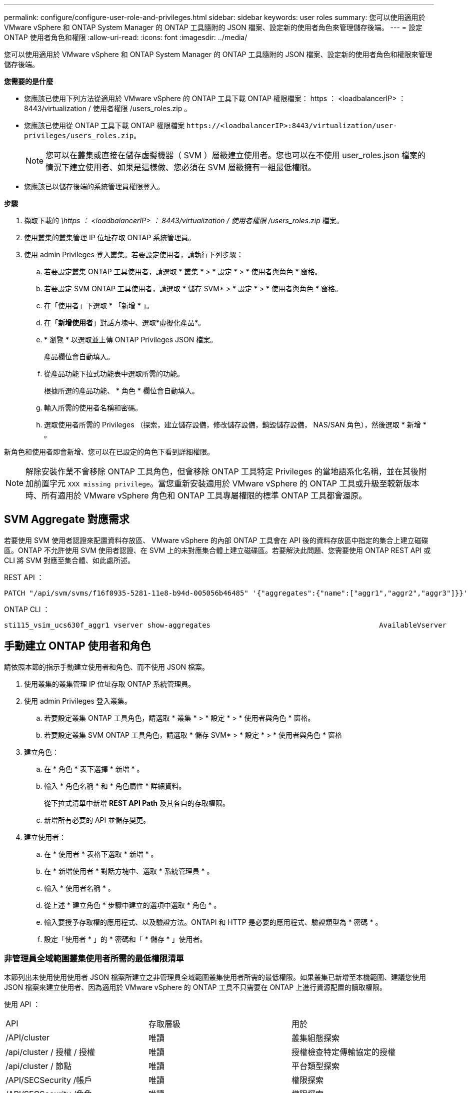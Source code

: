 ---
permalink: configure/configure-user-role-and-privileges.html 
sidebar: sidebar 
keywords: user roles 
summary: 您可以使用適用於 VMware vSphere 和 ONTAP System Manager 的 ONTAP 工具隨附的 JSON 檔案、設定新的使用者角色來管理儲存後端。 
---
= 設定 ONTAP 使用者角色和權限
:allow-uri-read: 
:icons: font
:imagesdir: ../media/


[role="lead"]
您可以使用適用於 VMware vSphere 和 ONTAP System Manager 的 ONTAP 工具隨附的 JSON 檔案、設定新的使用者角色和權限來管理儲存後端。

*您需要的是什麼*

* 您應該已使用下列方法從適用於 VMware vSphere 的 ONTAP 工具下載 ONTAP 權限檔案： https ： <loadbalancerIP> ： 8443/virtualization / 使用者權限 /users_roles.zip 。
* 您應該已使用從 ONTAP 工具下載 ONTAP 權限檔案 `\https://<loadbalancerIP>:8443/virtualization/user-privileges/users_roles.zip`。
+

NOTE: 您可以在叢集或直接在儲存虛擬機器（ SVM ）層級建立使用者。您也可以在不使用 user_roles.json 檔案的情況下建立使用者、如果是這樣做、您必須在 SVM 層級擁有一組最低權限。

* 您應該已以儲存後端的系統管理員權限登入。


*步驟*

. 擷取下載的 _\https ： <loadbalancerIP> ： 8443/virtualization / 使用者權限 /users_roles.zip_ 檔案。
. 使用叢集的叢集管理 IP 位址存取 ONTAP 系統管理員。
. 使用 admin Privileges 登入叢集。若要設定使用者，請執行下列步驟：
+
.. 若要設定叢集 ONTAP 工具使用者，請選取 * 叢集 * > * 設定 * > * 使用者與角色 * 窗格。
.. 若要設定 SVM ONTAP 工具使用者，請選取 * 儲存 SVM* > * 設定 * > * 使用者與角色 * 窗格。
.. 在「使用者」下選取 * 「新增 * 」。
.. 在「*新增使用者*」對話方塊中、選取*虛擬化產品*。
.. * 瀏覽 * 以選取並上傳 ONTAP Privileges JSON 檔案。
+
產品欄位會自動填入。

.. 從產品功能下拉式功能表中選取所需的功能。
+
根據所選的產品功能、 * 角色 * 欄位會自動填入。

.. 輸入所需的使用者名稱和密碼。
.. 選取使用者所需的 Privileges （探索，建立儲存設備，修改儲存設備，銷毀儲存設備， NAS/SAN 角色），然後選取 * 新增 * 。




新角色和使用者即會新增、您可以在已設定的角色下看到詳細權限。


NOTE: 解除安裝作業不會移除 ONTAP 工具角色，但會移除 ONTAP 工具特定 Privileges 的當地語系化名稱，並在其後附加前置字元 `XXX missing privilege`。當您重新安裝適用於 VMware vSphere 的 ONTAP 工具或升級至較新版本時、所有適用於 VMware vSphere 角色和 ONTAP 工具專屬權限的標準 ONTAP 工具都會還原。



== SVM Aggregate 對應需求

若要使用 SVM 使用者認證來配置資料存放區、 VMware vSphere 的內部 ONTAP 工具會在 API 後的資料存放區中指定的集合上建立磁碟區。ONTAP 不允許使用 SVM 使用者認證、在 SVM 上的未對應集合體上建立磁碟區。若要解決此問題、您需要使用 ONTAP REST API 或 CLI 將 SVM 對應至集合體、如此處所述。

REST API ：

[listing]
----
PATCH "/api/svm/svms/f16f0935-5281-11e8-b94d-005056b46485" '{"aggregates":{"name":["aggr1","aggr2","aggr3"]}}'
----
ONTAP CLI ：

[listing]
----
sti115_vsim_ucs630f_aggr1 vserver show-aggregates                                        AvailableVserver        Aggregate      State         Size Type    SnapLock Type-------------- -------------- ------- ---------- ------- --------------svm_test       sti115_vsim_ucs630f_aggr1                               online     10.11GB vmdisk  non-snaplock
----


== 手動建立 ONTAP 使用者和角色

請依照本節的指示手動建立使用者和角色、而不使用 JSON 檔案。

. 使用叢集的叢集管理 IP 位址存取 ONTAP 系統管理員。
. 使用 admin Privileges 登入叢集。
+
.. 若要設定叢集 ONTAP 工具角色，請選取 * 叢集 * > * 設定 * > * 使用者與角色 * 窗格。
.. 若要設定叢集 SVM ONTAP 工具角色，請選取 * 儲存 SVM* > * 設定 * > * 使用者與角色 * 窗格


. 建立角色：
+
.. 在 * 角色 * 表下選擇 * 新增 * 。
.. 輸入 * 角色名稱 * 和 * 角色屬性 * 詳細資料。
+
從下拉式清單中新增 *REST API Path* 及其各自的存取權限。

.. 新增所有必要的 API 並儲存變更。


. 建立使用者：
+
.. 在 * 使用者 * 表格下選取 * 新增 * 。
.. 在 * 新增使用者 * 對話方塊中、選取 * 系統管理員 * 。
.. 輸入 * 使用者名稱 * 。
.. 從上述 * 建立角色 * 步驟中建立的選項中選取 * 角色 * 。
.. 輸入要授予存取權的應用程式、以及驗證方法。ONTAPI 和 HTTP 是必要的應用程式、驗證類型為 * 密碼 * 。
.. 設定「使用者 * 」的 * 密碼和「 * 儲存 * 」使用者。






=== 非管理員全域範圍叢集使用者所需的最低權限清單

本節列出未使用使用使用者 JSON 檔案所建立之非管理員全域範圍叢集使用者所需的最低權限。如果叢集已新增至本機範圍、建議您使用 JSON 檔案來建立使用者、因為適用於 VMware vSphere 的 ONTAP 工具不只需要在 ONTAP 上進行資源配置的讀取權限。

使用 API ：

|===


| API | 存取層級 | 用於 


| /API/cluster | 唯讀 | 叢集組態探索 


| /api/cluster / 授權 / 授權 | 唯讀 | 授權檢查特定傳輸協定的授權 


| /api/cluster / 節點 | 唯讀 | 平台類型探索 


| /API/SECSecurity /帳戶 | 唯讀 | 權限探索 


| /API/SECSecurity /角色 | 唯讀 | 權限探索 


| /api/storage / Aggregate | 唯讀 | 資料存放區 / Volume 資源配置期間的集合空間檢查 


| /api/storage / 叢集 | 唯讀 | 取得叢集層級空間與效率資料 


| /api/storage / 磁碟 | 唯讀 | 取得集合體中的相關磁碟 


| /API/儲存 設備 /QoS/ 原則 | 讀取 / 建立 / 修改 | QoS 和 VM 原則管理 


| /API/SVM/svms | 唯讀 | 在本機新增叢集的情況下取得 SVM 組態。 


| /api/network/IP/ 介面 | 唯讀 | Add Storage Backend （新增儲存後端）：識別管理 LIF 範圍為叢集 / SVM 
|===


=== 為 VMware vSphere ONTAP API 型叢集範圍使用者建立 ONTAP 工具


NOTE: 您需要探索，建立，修改及銷毀 Privileges ，才能在資料存放區發生故障時執行修補作業及自動復原。如果這些 Privileges 全都缺乏，就會導致工作流程中斷和清理問題。

建立 ONTAP 工具，讓以 VMware vSphere ONTAP API 為基礎的使用者能夠探索，建立儲存設備，修改儲存設備，銷毀儲存 Privileges ，以啟動探索並管理 ONTAP 工具工作流程。

若要建立具有上述所有 Privileges 的叢集範圍使用者，請執行下列命令：

[listing]
----

security login rest-role create -role <role-name> -api /api/application/consistency-groups -access all

security login rest-role create -role <role-name> -api /api/private/cli/snapmirror -access all

security login rest-role create -role <role-name> -api /api/protocols/nfs/export-policies -access all

security login rest-role create -role <role-name> -api /api/protocols/nvme/subsystem-maps -access all

security login rest-role create -role <role-name> -api /api/protocols/nvme/subsystems -access all

security login rest-role create -role <role-name> -api /api/protocols/san/igroups -access all

security login rest-role create -role <role-name> -api /api/protocols/san/lun-maps -access all

security login rest-role create -role <role-name> -api /api/protocols/san/vvol-bindings -access all

security login rest-role create -role <role-name> -api /api/snapmirror/relationships -access all

security login rest-role create -role <role-name> -api /api/storage/volumes -access all

security login rest-role create -role <role-name> -api "/api/storage/volumes/*/snapshots" -access all

security login rest-role create -role <role-name> -api /api/storage/luns -access all

security login rest-role create -role <role-name> -api /api/storage/namespaces -access all

security login rest-role create -role <role-name> -api /api/storage/qos/policies -access all

security login rest-role create -role <role-name> -api /api/cluster/schedules -access read_create

security login rest-role create -role <role-name> -api /api/snapmirror/policies -access read_create

security login rest-role create -role <role-name> -api /api/storage/file/clone -access read_create

security login rest-role create -role <role-name> -api /api/storage/file/copy -access read_create

security login rest-role create -role <role-name> -api /api/support/ems/application-logs -access read_create

security login rest-role create -role <role-name> -api /api/protocols/nfs/services -access read_modify

security login rest-role create -role <role-name> -api /api/cluster -access readonly

security login rest-role create -role <role-name> -api /api/cluster/jobs -access readonly

security login rest-role create -role <role-name> -api /api/cluster/licensing/licenses -access readonly

security login rest-role create -role <role-name> -api /api/cluster/nodes -access readonly

security login rest-role create -role <role-name> -api /api/cluster/peers -access readonly

security login rest-role create -role <role-name> -api /api/name-services/name-mappings -access readonly

security login rest-role create -role <role-name> -api /api/network/ethernet/ports -access readonly

security login rest-role create -role <role-name> -api /api/network/fc/interfaces -access readonly

security login rest-role create -role <role-name> -api /api/network/fc/logins -access readonly

security login rest-role create -role <role-name> -api /api/network/fc/ports -access readonly

security login rest-role create -role <role-name> -api /api/network/ip/interfaces -access readonly

security login rest-role create -role <role-name> -api /api/protocols/nfs/kerberos/interfaces -access readonly

security login rest-role create -role <role-name> -api /api/protocols/nvme/interfaces -access readonly

security login rest-role create -role <role-name> -api /api/protocols/san/fcp/services -access readonly

security login rest-role create -role <role-name> -api /api/protocols/san/iscsi/services -access readonly

security login rest-role create -role <role-name> -api /api/security/accounts -access readonly

security login rest-role create -role <role-name> -api /api/security/roles -access readonly

security login rest-role create -role <role-name> -api /api/storage/aggregates -access readonly

security login rest-role create -role <role-name> -api /api/storage/cluster -access readonly

security login rest-role create -role <role-name> -api /api/storage/disks -access readonly

security login rest-role create -role <role-name> -api /api/storage/qtrees -access readonly

security login rest-role create -role <role-name> -api /api/storage/quota/reports -access readonly

security login rest-role create -role <role-name> -api /api/storage/snapshot-policies -access readonly

security login rest-role create -role <role-name> -api /api/svm/peers -access readonly

security login rest-role create -role <role-name> -api /api/svm/svms -access readonly

----
此外，對於 ONTAP 9.16.0 版及更新版本，請執行下列命令：

[listing]
----
security login rest-role create -role <role-name> -api /api/storage/storage-units -access all
----


=== 為以 VMware vSphere ONTAP API 為基礎的 SVM 範圍使用者建立 ONTAP 工具

若要使用所有 Privileges 建立 SVM 範圍的使用者，請執行下列命令：

[listing]
----
security login rest-role create -role <role-name> -api /api/application/consistency-groups -access all -vserver <vserver-name>

security login rest-role create -role <role-name> -api /api/private/cli/snapmirror -access all -vserver <vserver-name>

security login rest-role create -role <role-name> -api /api/protocols/nfs/export-policies -access all -vserver <vserver-name>

security login rest-role create -role <role-name> -api /api/protocols/nvme/subsystem-maps -access all -vserver <vserver-name>

security login rest-role create -role <role-name> -api /api/protocols/nvme/subsystems -access all -vserver <vserver-name>

security login rest-role create -role <role-name> -api /api/protocols/san/igroups -access all -vserver <vserver-name>

security login rest-role create -role <role-name> -api /api/protocols/san/lun-maps -access all -vserver <vserver-name>

security login rest-role create -role <role-name> -api /api/protocols/san/vvol-bindings -access all -vserver <vserver-name>

security login rest-role create -role <role-name> -api /api/snapmirror/relationships -access all -vserver <vserver-name>

security login rest-role create -role <role-name> -api /api/storage/volumes -access all -vserver <vserver-name>

security login rest-role create -role <role-name> -api "/api/storage/volumes/*/snapshots" -access all -vserver <vserver-name>

security login rest-role create -role <role-name> -api /api/storage/luns -access all -vserver <vserver-name>

security login rest-role create -role <role-name> -api /api/storage/namespaces -access all -vserver <vserver-name>

security login rest-role create -role <role-name> -api /api/cluster/schedules -access read_create -vserver <vserver-name>

security login rest-role create -role <role-name> -api /api/snapmirror/policies -access read_create -vserver <vserver-name>

security login rest-role create -role <role-name> -api /api/storage/file/clone -access read_create -vserver <vserver-name>

security login rest-role create -role <role-name> -api /api/storage/file/copy -access read_create -vserver <vserver-name>

security login rest-role create -role <role-name> -api /api/support/ems/application-logs -access read_create -vserver <vserver-name>

security login rest-role create -role <role-name> -api /api/protocols/nfs/services -access read_modify -vserver <vserver-name>

security login rest-role create -role <role-name> -api /api/cluster -access readonly -vserver <vserver-name>

security login rest-role create -role <role-name> -api /api/cluster/jobs -access readonly -vserver <vserver-name>

security login rest-role create -role <role-name> -api /api/cluster/peers -access readonly -vserver <vserver-name>

security login rest-role create -role <role-name> -api /api/name-services/name-mappings -access readonly -vserver <vserver-name>

security login rest-role create -role <role-name> -api /api/network/ethernet/ports -access readonly -vserver <vserver-name>

security login rest-role create -role <role-name> -api /api/network/fc/interfaces -access readonly -vserver <vserver-name>

security login rest-role create -role <role-name> -api /api/network/fc/logins -access readonly -vserver <vserver-name>

security login rest-role create -role <role-name> -api /api/network/ip/interfaces -access readonly -vserver <vserver-name>

security login rest-role create -role <role-name> -api /api/protocols/nfs/kerberos/interfaces -access readonly -vserver <vserver-name>

security login rest-role create -role <role-name> -api /api/protocols/nvme/interfaces -access readonly -vserver <vserver-name>

security login rest-role create -role <role-name> -api /api/protocols/san/fcp/services -access readonly -vserver <vserver-name>

security login rest-role create -role <role-name> -api /api/protocols/san/iscsi/services -access readonly -vserver <vserver-name>

security login rest-role create -role <role-name> -api /api/security/accounts -access readonly -vserver <vserver-name>

security login rest-role create -role <role-name> -api /api/security/roles -access readonly -vserver <vserver-name>

security login rest-role create -role <role-name> -api /api/storage/qtrees -access readonly -vserver <vserver-name>

security login rest-role create -role <role-name> -api /api/storage/quota/reports -access readonly -vserver <vserver-name>

security login rest-role create -role <role-name> -api /api/storage/snapshot-policies -access readonly -vserver <vserver-name>

security login rest-role create -role <role-name> -api /api/svm/peers -access readonly -vserver <vserver-name>

security login rest-role create -role <role-name> -api /api/svm/svms -access readonly -vserver <vserver-name>
----
此外，對於 ONTAP 9.16.0 版及更新版本，請執行下列命令：

[listing]
----
security login rest-role create -role <role-name> -api /api/storage/storage-units -access all -vserver <vserver-name>
----
若要使用上述建立的 API 型角色建立新的 API 型使用者，請執行下列命令：

[listing]
----
security login create -user-or-group-name <user-name> -application http -authentication-method password -role <role-name> -vserver <cluster-or-vserver-name>
----
範例：

[listing]
----
security login create -user-or-group-name testvpsraall -application http -authentication-method password -role OTV_10_VP_SRA_Discovery_Create_Modify_Destroy -vserver C1_sti160-cluster_
----
若要解除鎖定帳戶，若要啟用對管理介面的存取，請執行下列命令：

[listing]
----
security login unlock -user <user-name> -vserver <cluster-or-vserver-name>
----
範例：

[listing]
----
security login unlock -username testvpsraall -vserver C1_sti160-cluster
----


== 將適用於 VMware vSphere 10.1 使用者的 ONTAP 工具升級為 10.3 使用者

如果 VMware vSphere 10.1 的 ONTAP 工具使用者是使用 json 檔案建立的叢集範圍使用者、請在 ONTAP CLI 上使用管理員使用者執行下列命令、以升級至 10.3 版本。

如需產品功能：

* VSC
* VSC 和 VASA Provider
* VSC 和 SRA
* VSC 、 VASA Provider 和 SRA 。


叢集 Privileges ：

_security 登入角色 create -role <existing-role-name> -cmddirname "vserver NVMe namespace show" -access all_

_security 登入角色 create -role <existing-role-name> -cmddirname "vserver NVMe subsystem show" -access all_

_security 登入角色 create -role <existing-role-name> -cmddirname "vserver NVMe subsystem host show" -access all_

_security 登入角色 create -role <existing-role-name> -cmddirname "vserver NVMe subsystem map show" -access all_

_security 登入角色 create -role <existing-role-name> -cmddirname "vserver NVMe show-interface" -access read_

_security 登入角色 create -role <existing-role-name> -cmddirname "vserver NVMe subsystem host add " -access all_

_security 登入角色 create -role <existing-role-name> -cmddirname "vserver NVMe subsystem map add" -access all_

_security 登入角色 create -role <existing-role-name> -cmddirname "vserver NVMe 命名空間刪除 " -access all_

_security 登入角色 create -role <existing-role-name> -cmddirname "vserver NVMe subsystem delete" -access all_

_security 登入角色 create -role <existing-role-name> -cmddirname "vserver NVMe subsystem host remove" -access all_

_security 登入角色 create -role <existing-role-name> -cmddirname "vserver NVMe subsystem map remove" -access all_

如果 VMware vSphere 10.1 的 ONTAP 工具使用者是使用 json 檔案建立的 SVM 範圍使用者、請使用管理員使用者在 ONTAP CLI 上執行下列命令、以升級至 10.3 版本。

SVM Privileges ：

_security 登入角色 create -role <existing-role-name> -cmddirname "vserver NVMe namespace show" -access all -vserver <vserver-name> _

_security 登入角色 create -role <existing-role-name> -cmddirname "vserver NVMe subsystem show" -access all -vserver <vserver-name> _

_security 登入角色 create -role <existing-role-name> -cmddirname "vserver NVMe subsystem host show" -access all -vserver <vserver-name> _

_security 登入角色 create -role <existing-role-name> -cmddirname "vserver NVMe subsystem map show" -access all -vserver <vserver-name> _

_security 登入角色 create -role <existing-role-name> -cmddirname "vserver NVMe show-interface" -access read -vserver <vserver-name> _

_security 登入角色 create -role <existing-role-name> -cmddirname "vserver NVMe subsystem host add " -access all -vserver <vserver-name> _

_security 登入角色 create -role <existing-role-name> -cmddirname "vserver NVMe subsystem map add" -access all -vserver <vserver-name> _

_security 登入角色 create -role <existing-role-name> -cmddirname "vserver NVMe 命名空間刪除 " -access all -vserver <vserver-name> _

_security 登入角色 create -role <existing-role-name> -cmddirname "vserver NVMe subsystem delete" -access all -vserver <vserver-name> _

_security 登入角色 create -role <existing-role-name> -cmddirname "vserver NVMe subsystem host remove" -access all -vserver <vserver-name> _

_security 登入角色 create -role <existing-role-name> -cmddirname "vserver NVMe subsystem map remove" -access all -vserver <vserver-name> _

將命令 _vserver NVMe 命名空間 show_ 和 _vserver NVMe 子系統 show_ 新增至現有角色、會新增下列命令。

[listing]
----
vserver nvme namespace create

vserver nvme namespace modify

vserver nvme subsystem create

vserver nvme subsystem modify

----